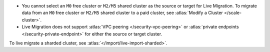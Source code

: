 - You cannot select an ``M0`` free cluster or ``M2/M5`` shared cluster
  as the source or target for Live Migration. To migrate data from
  an ``M0`` free cluster or ``M2/M5`` shared cluster to a paid cluster,
  see :atlas:`Modify a Cluster </scale-cluster>`.

- Live Migration does not support :atlas:`VPC peering </security-vpc-peering>` or
  :atlas:`private endpoints </security-private-endpoint>` for either the source or
  target cluster.

To live migrate a sharded cluster, see :atlas:`</import/live-import-sharded>`.